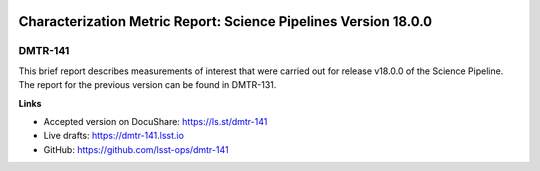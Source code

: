 .. image:: https://img.shields.io/badge/dmtr--141-lsst.io-brightgreen.svg
   :target: https://dmtr-141.lsst.io
.. image:: https://travis-ci.com/lsst-dm/DMTR-141.svg
   :target: https://travis-ci.com/lsst-dm/DMTR-141

################################################################
Characterization Metric Report: Science Pipelines Version 18.0.0
################################################################

DMTR-141
========

This brief report describes measurements of interest that were carried out for release v18.0.0 of the Science Pipeline.
The report for the previous version can be found in DMTR-131.

**Links**

- Accepted version on DocuShare: https://ls.st/dmtr-141
- Live drafts: https://dmtr-141.lsst.io
- GitHub: https://github.com/lsst-ops/dmtr-141
